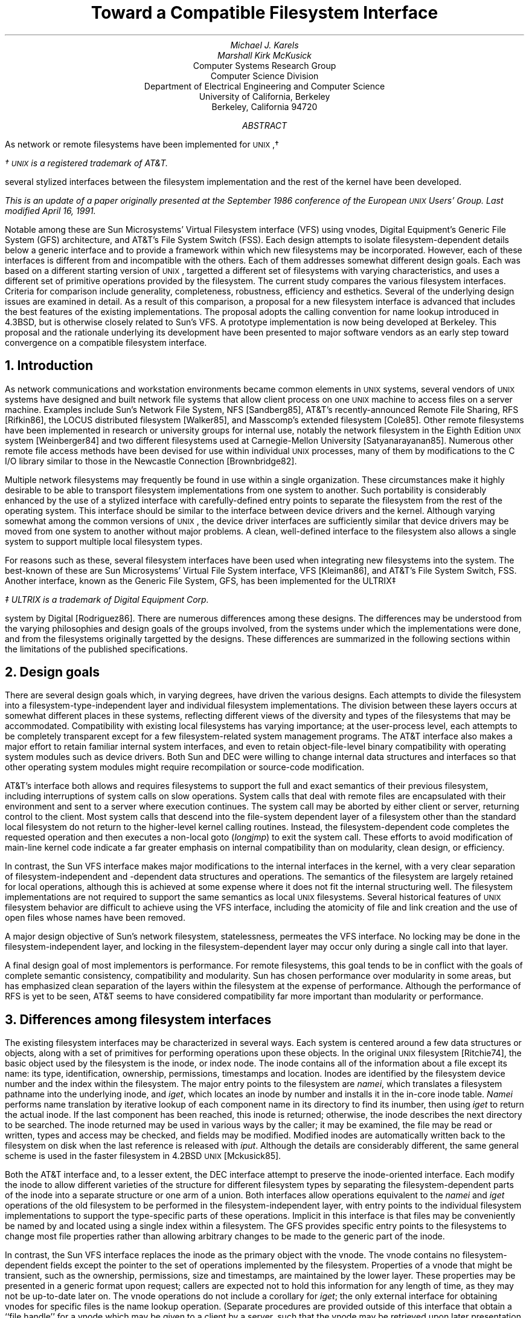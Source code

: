 .\" Copyright (c) 1986 The Regents of the University of California.
.\" All rights reserved.
.\"
.\" Redistribution and use in source and binary forms, with or without
.\" modification, are permitted provided that the following conditions
.\" are met:
.\" 1. Redistributions of source code must retain the above copyright
.\"    notice, this list of conditions and the following disclaimer.
.\" 2. Redistributions in binary form must reproduce the above copyright
.\"    notice, this list of conditions and the following disclaimer in the
.\"    documentation and/or other materials provided with the distribution.
.\" 3. All advertising materials mentioning features or use of this software
.\"    must display the following acknowledgement:
.\"	This product includes software developed by the University of
.\"	California, Berkeley and its contributors.
.\" 4. Neither the name of the University nor the names of its contributors
.\"    may be used to endorse or promote products derived from this software
.\"    without specific prior written permission.
.\"
.\" THIS SOFTWARE IS PROVIDED BY THE REGENTS AND CONTRIBUTORS ``AS IS'' AND
.\" ANY EXPRESS OR IMPLIED WARRANTIES, INCLUDING, BUT NOT LIMITED TO, THE
.\" IMPLIED WARRANTIES OF MERCHANTABILITY AND FITNESS FOR A PARTICULAR PURPOSE
.\" ARE DISCLAIMED.  IN NO EVENT SHALL THE REGENTS OR CONTRIBUTORS BE LIABLE
.\" FOR ANY DIRECT, INDIRECT, INCIDENTAL, SPECIAL, EXEMPLARY, OR CONSEQUENTIAL
.\" DAMAGES (INCLUDING, BUT NOT LIMITED TO, PROCUREMENT OF SUBSTITUTE GOODS
.\" OR SERVICES; LOSS OF USE, DATA, OR PROFITS; OR BUSINESS INTERRUPTION)
.\" HOWEVER CAUSED AND ON ANY THEORY OF LIABILITY, WHETHER IN CONTRACT, STRICT
.\" LIABILITY, OR TORT (INCLUDING NEGLIGENCE OR OTHERWISE) ARISING IN ANY WAY
.\" OUT OF THE USE OF THIS SOFTWARE, EVEN IF ADVISED OF THE POSSIBILITY OF
.\" SUCH DAMAGE.
.\"
.\"	@(#)fsinterface.ms	1.4 (Berkeley) 4/16/91
.\" $FreeBSD$
.\"
.nr UX 0
.de UX
.ie \\n(UX \s-1UNIX\s0\\$1
.el \{\
\s-1UNIX\s0\\$1\(dg
.FS
\(dg \s-1UNIX\s0 is a registered trademark of AT&T.
.FE
.nr UX 1
.\}
..
.TL
Toward a Compatible Filesystem Interface
.AU
Michael J. Karels
Marshall Kirk McKusick
.AI
Computer Systems Research Group
Computer Science Division
Department of Electrical Engineering and Computer Science
University of California, Berkeley
Berkeley, California  94720
.AB
.LP
As network or remote filesystems have been implemented for
.UX ,
several stylized interfaces between the filesystem implementation
and the rest of the kernel have been developed.
.FS
This is an update of a paper originally presented
at the September 1986 conference of the European
.UX
Users' Group.
Last modified April 16, 1991.
.FE
Notable among these are Sun Microsystems' Virtual Filesystem interface (VFS)
using vnodes, Digital Equipment's Generic File System (GFS) architecture,
and AT&T's File System Switch (FSS).
Each design attempts to isolate filesystem-dependent details
below a generic interface and to provide a framework within which
new filesystems may be incorporated.
However, each of these interfaces is different from
and incompatible with the others.
Each of them addresses somewhat different design goals.
Each was based on a different starting version of
.UX ,
targetted a different set of filesystems with varying characteristics,
and uses a different set of primitive operations provided by the filesystem.
The current study compares the various filesystem interfaces.
Criteria for comparison include generality, completeness, robustness,
efficiency and esthetics.
Several of the underlying design issues are examined in detail.
As a result of this comparison, a proposal for a new filesystem interface
is advanced that includes the best features of the existing implementations.
The proposal adopts the calling convention for name lookup introduced
in 4.3BSD, but is otherwise closely related to Sun's VFS.
A prototype implementation is now being developed at Berkeley.
This proposal and the rationale underlying its development
have been presented to major software vendors
as an early step toward convergence on a compatible filesystem interface.
.AE
.NH
Introduction
.PP
As network communications and workstation environments
became common elements in
.UX
systems, several vendors of
.UX
systems have designed and built network file systems
that allow client process on one
.UX
machine to access files on a server machine.
Examples include Sun's Network File System, NFS [Sandberg85],
AT&T's recently-announced Remote File Sharing, RFS [Rifkin86],
the LOCUS distributed filesystem [Walker85],
and Masscomp's extended filesystem [Cole85].
Other remote filesystems have been implemented in research or university groups
for internal use, notably the network filesystem in the Eighth Edition
.UX
system [Weinberger84] and two different filesystems used at Carnegie-Mellon
University [Satyanarayanan85].
Numerous other remote file access methods have been devised for use
within individual
.UX
processes,
many of them by modifications to the C I/O library
similar to those in the Newcastle Connection [Brownbridge82].
.PP
Multiple network filesystems may frequently
be found in use within a single organization.
These circumstances make it highly desirable to be able to transport filesystem
implementations from one system to another.
Such portability is considerably enhanced by the use of a stylized interface
with carefully-defined entry points to separate the filesystem from the rest
of the operating system.
This interface should be similar to the interface between device drivers
and the kernel.
Although varying somewhat among the common versions of
.UX ,
the device driver interfaces are sufficiently similar that device drivers
may be moved from one system to another without major problems.
A clean, well-defined interface to the filesystem also allows a single
system to support multiple local filesystem types.
.PP
For reasons such as these, several filesystem interfaces have been used
when integrating new filesystems into the system.
The best-known of these are Sun Microsystems' Virtual File System interface,
VFS [Kleiman86], and AT&T's File System Switch, FSS.
Another interface, known as the Generic File System, GFS,
has been implemented for the ULTRIX\(dd
.FS
\(dd ULTRIX is a trademark of Digital Equipment Corp.
.FE
system by Digital [Rodriguez86].
There are numerous differences among these designs.
The differences may be understood from the varying philosophies
and design goals of the groups involved, from the systems under which
the implementations were done, and from the filesystems originally targetted
by the designs.
These differences are summarized in the following sections
within the limitations of the published specifications.
.NH
Design goals
.PP
There are several design goals which, in varying degrees,
have driven the various designs.
Each attempts to divide the filesystem into a filesystem-type-independent
layer and individual filesystem implementations.
The division between these layers occurs at somewhat different places
in these systems, reflecting different views of the diversity and types
of the filesystems that may be accommodated.
Compatibility with existing local filesystems has varying importance;
at the user-process level, each attempts to be completely transparent
except for a few filesystem-related system management programs.
The AT&T interface also makes a major effort to retain familiar internal
system interfaces, and even to retain object-file-level binary compatibility
with operating system modules such as device drivers.
Both Sun and DEC were willing to change internal data structures and interfaces
so that other operating system modules might require recompilation
or source-code modification.
.PP
AT&T's interface both allows and requires filesystems to support the full
and exact semantics of their previous filesystem,
including interruptions of system calls on slow operations.
System calls that deal with remote files are encapsulated
with their environment and sent to a server where execution continues.
The system call may be aborted by either client or server, returning
control to the client.
Most system calls that descend into the file-system dependent layer
of a filesystem other than the standard local filesystem do not return
to the higher-level kernel calling routines.
Instead, the filesystem-dependent code completes the requested
operation and then executes a non-local goto (\fIlongjmp\fP) to exit the
system call.
These efforts to avoid modification of main-line kernel code
indicate a far greater emphasis on internal compatibility than on modularity,
clean design, or efficiency.
.PP
In contrast, the Sun VFS interface makes major modifications to the internal
interfaces in the kernel, with a very clear separation
of filesystem-independent and -dependent data structures and operations.
The semantics of the filesystem are largely retained for local operations,
although this is achieved at some expense where it does not fit the internal
structuring well.
The filesystem implementations are not required to support the same
semantics as local
.UX
filesystems.
Several historical features of
.UX
filesystem behavior are difficult to achieve using the VFS interface,
including the atomicity of file and link creation and the use of open files
whose names have been removed.
.PP
A major design objective of Sun's network filesystem,
statelessness,
permeates the VFS interface.
No locking may be done in the filesystem-independent layer,
and locking in the filesystem-dependent layer may occur only during
a single call into that layer.
.PP
A final design goal of most implementors is performance.
For remote filesystems,
this goal tends to be in conflict with the goals of complete semantic
consistency, compatibility and modularity.
Sun has chosen performance over modularity in some areas,
but has emphasized clean separation of the layers within the filesystem
at the expense of performance.
Although the performance of RFS is yet to be seen,
AT&T seems to have considered compatibility far more important than modularity
or performance.
.NH
Differences among filesystem interfaces
.PP
The existing filesystem interfaces may be characterized
in several ways.
Each system is centered around a few data structures or objects,
along with a set of primitives for performing operations upon these objects.
In the original
.UX
filesystem [Ritchie74],
the basic object used by the filesystem is the inode, or index node.
The inode contains all of the information about a file except its name:
its type, identification, ownership, permissions, timestamps and location.
Inodes are identified by the filesystem device number and the index within
the filesystem.
The major entry points to the filesystem are \fInamei\fP,
which translates a filesystem pathname into the underlying inode,
and \fIiget\fP, which locates an inode by number and installs it in the in-core
inode table.
\fINamei\fP performs name translation by iterative lookup
of each component name in its directory to find its inumber,
then using \fIiget\fP to return the actual inode.
If the last component has been reached, this inode is returned;
otherwise, the inode describes the next directory to be searched.
The inode returned may be used in various ways by the caller;
it may be examined, the file may be read or written,
types and access may be checked, and fields may be modified.
Modified inodes are automatically written back to the filesystem
on disk when the last reference is released with \fIiput\fP.
Although the details are considerably different,
the same general scheme is used in the faster filesystem in 4.2BSD
.UX
[Mckusick85].
.PP
Both the AT&T interface and, to a lesser extent, the DEC interface
attempt to preserve the inode-oriented interface.
Each modify the inode to allow different varieties of the structure
for different filesystem types by separating the filesystem-dependent
parts of the inode into a separate structure or one arm of a union.
Both interfaces allow operations
equivalent to the \fInamei\fP and \fIiget\fP operations
of the old filesystem to be performed in the filesystem-independent
layer, with entry points to the individual filesystem implementations to support
the type-specific parts of these operations.  Implicit in this interface
is that files may be conveniently be named by and located using a single
index within a filesystem.
The GFS provides specific entry points to the filesystems
to change most file properties rather than allowing arbitrary changes
to be made to the generic part of the inode.
.PP
In contrast, the Sun VFS interface replaces the inode as the primary object
with the vnode.
The vnode contains no filesystem-dependent fields except the pointer
to the set of operations implemented by the filesystem.
Properties of a vnode that might be transient, such as the ownership,
permissions, size and timestamps, are maintained by the lower layer.
These properties may be presented in a generic format upon request;
callers are expected not to hold this information for any length of time,
as they may not be up-to-date later on.
The vnode operations do not include a corollary for \fIiget\fP;
the only external interface for obtaining vnodes for specific files
is the name lookup operation.
(Separate procedures are provided outside of this interface
that obtain a ``file handle'' for a vnode which may be given
to a client by a server, such that the vnode may be retrieved
upon later presentation of the file handle.)
.NH
Name translation issues
.PP
Each of the systems described include a mechanism for performing
pathname-to-internal-representation translation.
The style of the name translation function is very different in all
three systems.
As described above, the AT&T and DEC systems retain the \fInamei\fP function.
The two are quite different, however, as the ULTRIX interface uses
the \fInamei\fP calling convention introduced in 4.3BSD.
The parameters and context for the name lookup operation
are collected in a \fInameidata\fP structure which is passed to \fInamei\fP
for operation.
Intent to create or delete the named file is declared in advance,
so that the final directory scan in \fInamei\fP may retain information
such as the offset in the directory at which the modification will be made.
Filesystems that use such mechanisms to avoid redundant work
must therefore lock the directory to be modified so that it may not
be modified by another process before completion.
In the System V filesystem, as in previous versions of
.UX ,
this information is stored in the per-process \fIuser\fP structure
by \fInamei\fP for use by a low-level routine called after performing
the actual creation or deletion of the file itself.
In 4.3BSD and in the GFS interface, these side effects of \fInamei\fP
are stored in the \fInameidata\fP structure given as argument to \fInamei\fP,
which is also presented to the routine implementing file creation or deletion.
.PP
The ULTRIX \fInamei\fP routine is responsible for the generic
parts of the name translation process, such as copying the name into
an internal buffer, validating it, interpolating
the contents of symbolic links, and indirecting at mount points.
As in 4.3BSD, the name is copied into the buffer in a single call,
according to the location of the name.
After determining the type of the filesystem at the start of translation
(the current directory or root directory), it calls the filesystem's
\fInamei\fP entry with the same structure it received from its caller.
The filesystem-specific routine translates the name, component by component,
as long as no mount points are reached.
It may return after any number of components have been processed.
\fINamei\fP performs any processing at mount points, then calls
the correct translation routine for the next filesystem.
Network filesystems may pass the remaining pathname to a server for translation,
or they may look up the pathname components one at a time.
The former strategy would be more efficient,
but the latter scheme allows mount points within a remote filesystem
without server knowledge of all client mounts.
.PP
The AT&T \fInamei\fP interface is presumably the same as that in previous
.UX
systems, accepting the name of a routine to fetch pathname characters
and an operation (one of: lookup, lookup for creation, or lookup for deletion).
It translates, component by component, as before.
If it detects that a mount point crosses to a remote filesystem,
it passes the remainder of the pathname to the remote server.
A pathname-oriented request other than open may be completed
within the \fInamei\fP call,
avoiding return to the (unmodified) system call handler
that called \fInamei\fP.
.PP
In contrast to the first two systems, Sun's VFS interface has replaced
\fInamei\fP with \fIlookupname\fP.
This routine simply calls a new pathname-handling module to allocate
a pathname buffer and copy in the pathname (copying a character per call),
then calls \fIlookuppn\fP.
\fILookuppn\fP performs the iteration over the directories leading
to the destination file; it copies each pathname component to a local buffer,
then calls the filesystem \fIlookup\fP entry to locate the vnode
for that file in the current directory.
Per-filesystem \fIlookup\fP routines may translate only one component
per call.
For creation and deletion of new files, the lookup operation is unmodified;
the lookup of the final component only serves to check for the existence
of the file.
The subsequent creation or deletion call, if any, must repeat the final
name translation and associated directory scan.
For new file creation in particular, this is rather inefficient,
as file creation requires two complete scans of the directory.
.PP
Several of the important performance improvements in 4.3BSD
were related to the name translation process [McKusick85][Leffler84].
The following changes were made:
.IP 1. 4
A system-wide cache of recent translations is maintained.
The cache is separate from the inode cache, so that multiple names
for a file may be present in the cache.
The cache does not hold ``hard'' references to the inodes,
so that the normal reference pattern is not disturbed.
.IP 2.
A per-process cache is kept of the directory and offset
at which the last successful name lookup was done.
This allows sequential lookups of all the entries in a directory to be done
in linear time.
.IP 3.
The entire pathname is copied into a kernel buffer in a single operation,
rather than using two subroutine calls per character.
.IP 4.
A pool of pathname buffers are held by \fInamei\fP, avoiding allocation
overhead.
.LP
All of these performance improvements from 4.3BSD are well worth using
within a more generalized filesystem framework.
The generalization of the structure may otherwise make an already-expensive
function even more costly.
Most of these improvements are present in the GFS system, as it derives
from the beta-test version of 4.3BSD.
The Sun system uses a name-translation cache generally like that in 4.3BSD.
The name cache is a filesystem-independent facility provided for the use
of the filesystem-specific lookup routines.
The Sun cache, like that first used at Berkeley but unlike that in 4.3,
holds a ``hard'' reference to the vnode (increments the reference count).
The ``soft'' reference scheme in 4.3BSD cannot be used with the current
NFS implementation, as NFS allocates vnodes dynamically and frees them
when the reference count returns to zero rather than caching them.
As a result, fewer names may be held in the cache
than (local filesystem) vnodes, and the cache distorts the normal reference
patterns otherwise seen by the LRU cache.
As the name cache references overflow the local filesystem inode table,
the name cache must be purged to make room in the inode table.
Also, to determine whether a vnode is in use (for example,
before mounting upon it), the cache must be flushed to free any
cache reference.
These problems should be corrected
by the use of the soft cache reference scheme.
.PP
A final observation on the efficiency of name translation in the current
Sun VFS architecture is that the number of subroutine calls used
by a multi-component name lookup is dramatically larger
than in the other systems.
The name lookup scheme in GFS suffers from this problem much less,
at no expense in violation of layering.
.PP
A final problem to be considered is synchronization and consistency.
As the filesystem operations are more stylized and broken into separate
entry points for parts of operations, it is more difficult to guarantee
consistency throughout an operation and/or to synchronize with other
processes using the same filesystem objects.
The Sun interface suffers most severely from this,
as it forbids the filesystems from locking objects across calls
to the filesystem.
It is possible that a file may be created between the time that a lookup
is performed and a subsequent creation is requested.
Perhaps more strangely, after a lookup fails to find the target
of a creation attempt, the actual creation might find that the target
now exists and is a symbolic link.
The call will either fail unexpectedly, as the target is of the wrong type,
or the generic creation routine will have to note the error
and restart the operation from the lookup.
This problem will always exist in a stateless filesystem,
but the VFS interface forces all filesystems to share the problem.
This restriction against locking between calls also
forces duplication of work during file creation and deletion.
This is considered unacceptable.
.NH
Support facilities and other interactions
.PP
Several support facilities are used by the current
.UX
filesystem and require generalization for use by other filesystem types.
For filesystem implementations to be portable,
it is desirable that these modified support facilities
should also have a uniform interface and 
behave in a consistent manner in target systems.
A prominent example is the filesystem buffer cache.
The buffer cache in a standard (System V or 4.3BSD)
.UX
system contains physical disk blocks with no reference to the files containing
them.
This works well for the local filesystem, but has obvious problems
for remote filesystems.
Sun has modified the buffer cache routines to describe buffers by vnode
rather than by device.
For remote files, the vnode used is that of the file, and the block
numbers are virtual data blocks.
For local filesystems, a vnode for the block device is used for cache reference,
and the block numbers are filesystem physical blocks.
Use of per-file cache description does not easily accommodate
caching of indirect blocks, inode blocks, superblocks or cylinder group blocks.
However, the vnode describing the block device for the cache
is one created internally,
rather than the vnode for the device looked up when mounting,
and it is located by searching a private list of vnodes
rather than by holding it in the mount structure.
Although the Sun modification makes it possible to use the buffer
cache for data blocks of remote files, a better generalization
of the buffer cache is needed.
.PP
The RFS filesystem used by AT&T does not currently cache data blocks
on client systems, thus the buffer cache is probably unmodified.
The form of the buffer cache in ULTRIX is unknown to us.
.PP
Another subsystem that has a large interaction with the filesystem
is the virtual memory system.
The virtual memory system must read data from the filesystem
to satisfy fill-on-demand page faults.
For efficiency, this read call is arranged to place the data directly
into the physical pages assigned to the process (a ``raw'' read) to avoid
copying the data.
Although the read operation normally bypasses the filesystem buffer cache,
consistency must be maintained by checking the buffer cache and copying
or flushing modified data not yet stored on disk.
The 4.2BSD virtual memory system, like that of Sun and ULTRIX,
maintains its own cache of reusable text pages.
This creates additional complications.
As the virtual memory systems are redesigned, these problems should be
resolved by reading through the buffer cache, then mapping the cached
data into the user address space.
If the buffer cache or the process pages are changed while the other reference
remains, the data would have to be copied (``copy-on-write'').
.PP
In the meantime, the current virtual memory systems must be used
with the new filesystem framework.
Both the Sun and AT&T filesystem interfaces
provide entry points to the filesystem for optimization of the virtual
memory system by performing logical-to-physical block number translation
when setting up a fill-on-demand image for a process.
The VFS provides a vnode operation analogous to the \fIbmap\fP function of the
.UX
filesystem.
Given a vnode and logical block number, it returns a vnode and block number
which may be read to obtain the data.
If the filesystem is local, it returns the private vnode for the block device
and the physical block number.
As the \fIbmap\fP operations are all performed at one time, during process
startup, any indirect blocks for the file will remain in the cache
after they are once read.
In addition, the interface provides a \fIstrategy\fP entry that may be used
for ``raw'' reads from a filesystem device,
used to read data blocks into an address space without copying.
This entry uses a buffer header (\fIbuf\fP structure)
to describe the I/O operation
instead of a \fIuio\fP structure.
The buffer-style interface is the same as that used by disk drivers internally.
This difference allows the current \fIuio\fP primitives to be avoided,
as they copy all data to/from the current user process address space.
Instead, for local filesystems these operations could be done internally
with the standard raw disk read routines,
which use a \fIuio\fP interface.
When loading from a remote filesystems,
the data will be received in a network buffer.
If network buffers are suitably aligned,
the data may be mapped into the process address space by a page swap
without copying.
In either case, it should be possible to use the standard filesystem
read entry from the virtual memory system.
.PP
Other issues that must be considered in devising a portable
filesystem implementation include kernel memory allocation,
the implicit use of user-structure global context,
which may create problems with reentrancy,
the style of the system call interface,
and the conventions for synchronization
(sleep/wakeup, handling of interrupted system calls, semaphores).
.NH
The Berkeley Proposal
.PP
The Sun VFS interface has been most widely used of the three described here.
It is also the most general of the three, in that filesystem-specific
data and operations are best separated from the generic layer.
Although it has several disadvantages which were described above,
most of them may be corrected with minor changes to the interface
(and, in a few areas, philosophical changes).
The DEC GFS has other advantages, in particular the use of the 4.3BSD
\fInamei\fP interface and optimizations.
It allows single or multiple components of a pathname
to be translated in a single call to the specific filesystem
and thus accommodates filesystems with either preference.
The FSS is least well understood, as there is little public information
about the interface.
However, the design goals are the least consistent with those of the Berkeley
research groups.
Accordingly, a new filesystem interface has been devised to avoid
some of the problems in the other systems.
The proposed interface derives directly from Sun's VFS,
but, like GFS, uses a 4.3BSD-style name lookup interface.
Additional context information has been moved from the \fIuser\fP structure
to the \fInameidata\fP structure so that name translation may be independent
of the global context of a user process.
This is especially desired in any system where kernel-mode servers
operate as light-weight or interrupt-level processes,
or where a server may store or cache context for several clients.
This calling interface has the additional advantage
that the call parameters need not all be pushed onto the stack for each call
through the filesystem interface,
and they may be accessed using short offsets from a base pointer
(unlike global variables in the \fIuser\fP structure).
.PP
The proposed filesystem interface is described very tersely here.
For the most part, data structures and procedures are analogous
to those used by VFS, and only the changes will be treated here.
See [Kleiman86] for complete descriptions of the vfs and vnode operations
in Sun's interface.
.PP
The central data structure for name translation is the \fInameidata\fP
structure.
The same structure is used to pass parameters to \fInamei\fP,
to pass these same parameters to filesystem-specific lookup routines,
to communicate completion status from the lookup routines back to \fInamei\fP,
and to return completion status to the calling routine.
For creation or deletion requests, the parameters to the filesystem operation
to complete the request are also passed in this same structure.
The form of the \fInameidata\fP structure is:
.br
.ne 2i
.ID
.nf
.ta .5i +\w'caddr_t\0\0\0'u +\w'struct\0\0'u +\w'vnode *nc_prevdir;\0\0\0\0\0'u
/*
 * Encapsulation of namei parameters.
 * One of these is located in the u. area to
 * minimize space allocated on the kernel stack
 * and to retain per-process context.
 */
struct nameidata {
		/* arguments to namei and related context: */
	caddr_t	ni_dirp;		/* pathname pointer */
	enum	uio_seg ni_seg;		/* location of pathname */
	short	ni_nameiop;		/* see below */
	struct	vnode *ni_cdir;		/* current directory */
	struct	vnode *ni_rdir;		/* root directory, if not normal root */
	struct	ucred *ni_cred;		/* credentials */

		/* shared between namei, lookup routines and commit routines: */
	caddr_t	ni_pnbuf;		/* pathname buffer */
	char	*ni_ptr;		/* current location in pathname */
	int	ni_pathlen;		/* remaining chars in path */
	short	ni_more;		/* more left to translate in pathname */
	short	ni_loopcnt;		/* count of symlinks encountered */

		/* results: */
	struct	vnode *ni_vp;		/* vnode of result */
	struct	vnode *ni_dvp;		/* vnode of intermediate directory */

/* BEGIN UFS SPECIFIC */
	struct diroffcache {		/* last successful directory search */
		struct	vnode *nc_prevdir;	/* terminal directory */
		long	nc_id;			/* directory's unique id */
		off_t	nc_prevoffset;		/* where last entry found */
	} ni_nc;
/* END UFS SPECIFIC */
};
.DE
.DS
.ta \w'#define\0\0'u +\w'WANTPARENT\0\0'u +\w'0x40\0\0\0\0\0\0\0'u
/*
 * namei operations and modifiers
 */
#define	LOOKUP	0	/* perform name lookup only */
#define	CREATE	1	/* setup for file creation */
#define	DELETE	2	/* setup for file deletion */
#define	WANTPARENT	0x10	/* return parent directory vnode also */
#define	NOCACHE	0x20	/* name must not be left in cache */
#define	FOLLOW	0x40	/* follow symbolic links */
#define	NOFOLLOW	0x0	/* don't follow symbolic links (pseudo) */
.DE
As in current systems other than Sun's VFS, \fInamei\fP is called
with an operation request, one of LOOKUP, CREATE or DELETE.
For a LOOKUP, the operation is exactly like the lookup in VFS.
CREATE and DELETE allow the filesystem to ensure consistency
by locking the parent inode (private to the filesystem),
and (for the local filesystem) to avoid duplicate directory scans
by storing the new directory entry and its offset in the directory
in the \fIndirinfo\fP structure.
This is intended to be opaque to the filesystem-independent levels.
Not all lookups for creation or deletion are actually followed
by the intended operation; permission may be denied, the filesystem
may be read-only, etc.
Therefore, an entry point to the filesystem is provided
to abort a creation or deletion operation
and allow release of any locked internal data.
After a \fInamei\fP with a CREATE or DELETE flag, the pathname pointer
is set to point to the last filename component.
Filesystems that choose to implement creation or deletion entirely
within the subsequent call to a create or delete entry
are thus free to do so.
.PP
The \fInameidata\fP is used to store context used during name translation.
The current and root directories for the translation are stored here.
For the local filesystem, the per-process directory offset cache
is also kept here.
A file server could leave the directory offset cache empty,
could use a single cache for all clients,
or could hold caches for several recent clients.
.PP
Several other data structures are used in the filesystem operations.
One is the \fIucred\fP structure which describes a client's credentials
to the filesystem.
This is modified slightly from the Sun structure;
the ``accounting'' group ID has been merged into the groups array.
The actual number of groups in the array is given explicitly
to avoid use of a reserved group ID as a terminator.
Also, typedefs introduced in 4.3BSD for user and group ID's have been used.
The \fIucred\fP structure is thus:
.DS
.ta .5i +\w'caddr_t\0\0\0'u +\w'struct\0\0'u +\w'vnode *nc_prevdir;\0\0\0\0\0'u
/*
 * Credentials.
 */
struct ucred {
	u_short	cr_ref;			/* reference count */
	uid_t	cr_uid;			/* effective user id */
	short	cr_ngroups;		/* number of groups */
	gid_t	cr_groups[NGROUPS];	/* groups */
	/*
	 * The following either should not be here,
	 * or should be treated as opaque.
	 */
	uid_t   cr_ruid;		/* real user id */
	gid_t   cr_svgid;		/* saved set-group id */
};
.DE
.PP
A final structure used by the filesystem interface is the \fIuio\fP
structure mentioned earlier.
This structure describes the source or destination of an I/O
operation, with provision for scatter/gather I/O.
It is used in the read and write entries to the filesystem.
The \fIuio\fP structure presented here is modified from the one
used in 4.2BSD to specify the location of each vector of the operation
(user or kernel space)
and to allow an alternate function to be used to implement the data movement.
The alternate function might perform page remapping rather than a copy,
for example.
.DS
.ta .5i +\w'caddr_t\0\0\0'u +\w'struct\0\0'u +\w'vnode *nc_prevdir;\0\0\0\0\0'u
/*
 * Description of an I/O operation which potentially
 * involves scatter-gather, with individual sections
 * described by iovec, below.  uio_resid is initially
 * set to the total size of the operation, and is
 * decremented as the operation proceeds.  uio_offset
 * is incremented by the amount of each operation.
 * uio_iov is incremented and uio_iovcnt is decremented
 * after each vector is processed.
 */
struct uio {
	struct	iovec *uio_iov;
	int	uio_iovcnt;
	off_t	uio_offset;
	int	uio_resid;
	enum	uio_rw uio_rw;
};

enum	uio_rw { UIO_READ, UIO_WRITE };
.DE
.DS
.ta .5i +\w'caddr_t\0\0\0'u +\w'vnode *nc_prevdir;\0\0\0\0\0'u
/*
 * Description of a contiguous section of an I/O operation.
 * If iov_op is non-null, it is called to implement the copy
 * operation, possibly by remapping, with the call
 *	(*iov_op)(from, to, count);
 * where from and to are caddr_t and count is int.
 * Otherwise, the copy is done in the normal way,
 * treating base as a user or kernel virtual address
 * according to iov_segflg.
 */
struct iovec {
	caddr_t	iov_base;
	int	iov_len;
	enum	uio_seg iov_segflg;
	int	(*iov_op)();
};
.DE
.DS
.ta .5i +\w'UIO_USERISPACE\0\0\0\0\0'u
/*
 * Segment flag values.
 */
enum	uio_seg {
	UIO_USERSPACE,		/* from user data space */
	UIO_SYSSPACE,		/* from system space */
	UIO_USERISPACE		/* from user I space */
};
.DE
.NH
File and filesystem operations
.PP
With the introduction of the data structures used by the filesystem
operations, the complete list of filesystem entry points may be listed.
As noted, they derive mostly from the Sun VFS interface.
Lines marked with \fB+\fP are additions to the Sun definitions;
lines marked with \fB!\fP are modified from VFS.
.PP
The structure describing the externally-visible features of a mounted
filesystem, \fIvfs\fP, is:
.DS
.ta .5i +\w'struct vfsops\0\0\0'u +\w'*vfs_vnodecovered;\0\0\0\0\0'u
/*
 * Structure per mounted file system.
 * Each mounted file system has an array of
 * operations and an instance record.
 * The file systems are put on a doubly linked list.
 */
struct vfs {
	struct vfs	*vfs_next;		/* next vfs in vfs list */
\fB+\fP	struct vfs	*vfs_prev;		/* prev vfs in vfs list */
	struct vfsops	*vfs_op;		/* operations on vfs */
	struct vnode	*vfs_vnodecovered;	/* vnode we mounted on */
	int	vfs_flag;		/* flags */
\fB!\fP	int	vfs_fsize;		/* fundamental block size */
\fB+\fP	int	vfs_bsize;		/* optimal transfer size */
\fB!\fP	uid_t	vfs_exroot;		/* exported fs uid 0 mapping */
	short	vfs_exflags;		/* exported fs flags */
	caddr_t	vfs_data;		/* private data */
};
.DE
.DS
.ta \w'\fB+\fP 'u +\w'#define\0\0'u +\w'VFS_EXPORTED\0\0'u +\w'0x40\0\0\0\0\0'u
	/*
	 * vfs flags.
	 * VFS_MLOCK lock the vfs so that name lookup cannot proceed past the vfs.
	 * This keeps the subtree stable during mounts and unmounts.
	 */
	#define	VFS_RDONLY	0x01		/* read only vfs */
\fB+\fP	#define	VFS_NOEXEC	0x02		/* can't exec from filesystem */
	#define	VFS_MLOCK	0x04		/* lock vfs so that subtree is stable */
	#define	VFS_MWAIT	0x08		/* someone is waiting for lock */
	#define	VFS_NOSUID	0x10		/* don't honor setuid bits on vfs */
	#define	VFS_EXPORTED	0x20		/* file system is exported (NFS) */

	/*
	 * exported vfs flags.
	 */
	#define	EX_RDONLY	0x01		/* exported read only */
.DE
.LP
The operations supported by the filesystem-specific layer
on an individual filesystem are:
.DS
.ta .5i +\w'struct vfsops\0\0\0'u +\w'*vfs_vnodecovered;\0\0\0\0\0'u
/*
 * Operations supported on virtual file system.
 */
struct vfsops {
\fB!\fP	int	(*vfs_mount)(		/* vfs, path, data, datalen */ );
\fB!\fP	int	(*vfs_unmount)(		/* vfs, forcibly */ );
\fB+\fP	int	(*vfs_mountroot)();
	int	(*vfs_root)(		/* vfs, vpp */ );
\fB!\fP	int	(*vfs_statfs)(		/* vfs, vp, sbp */ );
\fB!\fP	int	(*vfs_sync)(		/* vfs, waitfor */ );
\fB+\fP	int	(*vfs_fhtovp)(		/* vfs, fhp, vpp */ );
\fB+\fP	int	(*vfs_vptofh)(		/* vp, fhp */ );
};
.DE
.LP
The \fIvfs_statfs\fP entry returns a structure of the form:
.DS
.ta .5i +\w'struct vfsops\0\0\0'u +\w'*vfs_vnodecovered;\0\0\0\0\0'u
/*
 * file system statistics
 */
struct statfs {
\fB!\fP	short	f_type;			/* type of filesystem */
\fB+\fP	short	f_flags;		/* copy of vfs (mount) flags */
\fB!\fP	long	f_fsize;		/* fundamental file system block size */
\fB+\fP	long	f_bsize;		/* optimal transfer block size */
	long	f_blocks;		/* total data blocks in file system */
	long	f_bfree;		/* free blocks in fs */
	long	f_bavail;		/* free blocks avail to non-superuser */
	long	f_files;		/* total file nodes in file system */
	long	f_ffree;		/* free file nodes in fs */
	fsid_t	f_fsid;			/* file system id */
\fB+\fP	char	*f_mntonname;		/* directory on which mounted */
\fB+\fP	char	*f_mntfromname;		/* mounted filesystem */
	long	f_spare[7];		/* spare for later */
};

typedef long fsid_t[2];			/* file system id type */
.DE
.LP
The modifications to Sun's interface at this level are minor.
Additional arguments are present for the \fIvfs_mount\fP and \fIvfs_umount\fP
entries.
\fIvfs_statfs\fP accepts a vnode as well as filesystem identifier,
as the information may not be uniform throughout a filesystem.
For example,
if a client may mount a file tree that spans multiple physical
filesystems on a server, different sections may have different amounts
of free space.
(NFS does not allow remotely-mounted file trees to span physical filesystems
on the server.)
The final additions are the entries that support file handles.
\fIvfs_vptofh\fP is provided for the use of file servers,
which need to obtain an opaque
file handle to represent the current vnode for transmission to clients.
This file handle may later be used to relocate the vnode using \fIvfs_fhtovp\fP
without requiring the vnode to remain in memory.
.PP
Finally, the external form of a filesystem object, the \fIvnode\fP, is:
.DS
.ta .5i +\w'struct vnodeops\0\0'u +\w'*v_vfsmountedhere;\0\0\0'u
/*
 * vnode types. VNON means no type.
 */
enum vtype 	{ VNON, VREG, VDIR, VBLK, VCHR, VLNK, VSOCK };

struct vnode {
	u_short	v_flag;			/* vnode flags (see below) */
	u_short	v_count;		/* reference count */
	u_short	v_shlockc;		/* count of shared locks */
	u_short	v_exlockc;		/* count of exclusive locks */
	struct vfs	*v_vfsmountedhere;	/* ptr to vfs mounted here */
	struct vfs	*v_vfsp;		/* ptr to vfs we are in */
	struct vnodeops	*v_op;			/* vnode operations */
\fB+\fP	struct text	*v_text;		/* text/mapped region */
	enum vtype	v_type;			/* vnode type */
	caddr_t	v_data;			/* private data for fs */
};
.DE
.DS
.ta \w'#define\0\0'u +\w'NOFOLLOW\0\0'u +\w'0x40\0\0\0\0\0\0\0'u
/*
 * vnode flags.
 */
#define	VROOT	0x01	/* root of its file system */
#define	VTEXT	0x02	/* vnode is a pure text prototype */
#define	VEXLOCK	0x10	/* exclusive lock */
#define	VSHLOCK	0x20	/* shared lock */
#define	VLWAIT	0x40	/* proc is waiting on shared or excl. lock */
.DE
.LP
The operations supported by the filesystems on individual \fIvnode\fP\^s
are:
.DS
.ta .5i +\w'int\0\0\0\0\0'u  +\w'(*vn_getattr)(\0\0\0\0\0'u
/*
 * Operations on vnodes.
 */
struct vnodeops {
\fB!\fP	int	(*vn_lookup)(		/* ndp */ );
\fB!\fP	int	(*vn_create)(		/* ndp, vap, fflags */ );
\fB+\fP	int	(*vn_mknod)(		/* ndp, vap, fflags */ );
\fB!\fP	int	(*vn_open)(		/* vp, fflags, cred */ );
	int	(*vn_close)(		/* vp, fflags, cred */ );
	int	(*vn_access)(		/* vp, fflags, cred */ );
	int	(*vn_getattr)(		/* vp, vap, cred */ );
	int	(*vn_setattr)(		/* vp, vap, cred */ );

\fB+\fP	int	(*vn_read)(		/* vp, uiop, offp, ioflag, cred */ );
\fB+\fP	int	(*vn_write)(		/* vp, uiop, offp, ioflag, cred */ );
\fB!\fP	int	(*vn_ioctl)(		/* vp, com, data, fflag, cred */ );
	int	(*vn_select)(		/* vp, which, cred */ );
\fB+\fP	int	(*vn_mmap)(		/* vp, ..., cred */ );
	int	(*vn_fsync)(		/* vp, cred */ );
\fB+\fP	int	(*vn_seek)(		/* vp, offp, off, whence */ );

\fB!\fP	int	(*vn_remove)(		/* ndp */ );
\fB!\fP	int	(*vn_link)(		/* vp, ndp */ );
\fB!\fP	int	(*vn_rename)(		/* src ndp, target ndp */ );
\fB!\fP	int	(*vn_mkdir)(		/* ndp, vap */ );
\fB!\fP	int	(*vn_rmdir)(		/* ndp */ );
\fB!\fP	int	(*vn_symlink)(		/* ndp, vap, nm */ );
	int	(*vn_readdir)(		/* vp, uiop, offp, ioflag, cred */ );
	int	(*vn_readlink)(		/* vp, uiop, ioflag, cred */ );

\fB+\fP	int	(*vn_abortop)(		/* ndp */ );
\fB+\fP	int	(*vn_lock)(		/* vp */ );
\fB+\fP	int	(*vn_unlock)(		/* vp */ );
\fB!\fP	int	(*vn_inactive)(		/* vp */ );
};
.DE
.DS
.ta \w'#define\0\0'u +\w'NOFOLLOW\0\0'u +\w'0x40\0\0\0\0\0'u
/*
 * flags for ioflag
 */
#define	IO_UNIT	0x01		/* do io as atomic unit for VOP_RDWR */
#define	IO_APPEND	0x02		/* append write for VOP_RDWR */
#define	IO_SYNC	0x04		/* sync io for VOP_RDWR */
.DE
.LP
The argument types listed in the comments following each operation are:
.sp
.IP ndp 10
A pointer to a \fInameidata\fP structure.
.IP vap
A pointer to a \fIvattr\fP structure (vnode attributes; see below).
.IP fflags
File open flags, possibly including O_APPEND, O_CREAT, O_TRUNC and O_EXCL.
.IP vp
A pointer to a \fIvnode\fP previously obtained with \fIvn_lookup\fP.
.IP cred
A pointer to a \fIucred\fP credentials structure.
.IP uiop
A pointer to a \fIuio\fP structure.
.IP ioflag
Any of the IO flags defined above.
.IP com
An \fIioctl\fP command, with type \fIunsigned long\fP.
.IP data
A pointer to a character buffer used to pass data to or from an \fIioctl\fP.
.IP which
One of FREAD, FWRITE or 0 (select for exceptional conditions).
.IP off
A file offset of type \fIoff_t\fP.
.IP offp
A pointer to file offset of type \fIoff_t\fP.
.IP whence
One of L_SET, L_INCR, or L_XTND.
.IP fhp
A pointer to a file handle buffer.
.sp
.PP
Several changes have been made to Sun's set of vnode operations.
Most obviously, the \fIvn_lookup\fP receives a \fInameidata\fP structure
containing its arguments and context as described.
The same structure is also passed to one of the creation or deletion
entries if the lookup operation is for CREATE or DELETE to complete
an operation, or to the \fIvn_abortop\fP entry if no operation
is undertaken.
For filesystems that perform no locking between lookup for creation
or deletion and the call to implement that action,
the final pathname component may be left untranslated by the lookup
routine.
In any case, the pathname pointer points at the final name component,
and the \fInameidata\fP contains a reference to the vnode of the parent
directory.
The interface is thus flexible enough to accommodate filesystems
that are fully stateful or fully stateless, while avoiding redundant
operations whenever possible.
One operation remains problematical, the \fIvn_rename\fP call.
It is tempting to look up the source of the rename for deletion
and the target for creation.
However, filesystems that lock directories during such lookups must avoid
deadlock if the two paths cross.
For that reason, the source is translated for LOOKUP only,
with the WANTPARENT flag set;
the target is then translated with an operation of CREATE.
.PP
In addition to the changes concerned with the \fInameidata\fP interface,
several other changes were made in the vnode operations.
The \fIvn_rdrw\fP entry was split into \fIvn_read\fP and \fIvn_write\fP;
frequently, the read/write entry amounts to a routine that checks
the direction flag, then calls either a read routine or a write routine.
The two entries may be identical for any given filesystem;
the direction flag is contained in the \fIuio\fP given as an argument.
.PP
All of the read and write operations use a \fIuio\fP to describe
the file offset and buffer locations.
All of these fields must be updated before return.
In particular, the \fIvn_readdir\fP entry uses this
to return a new file offset token for its current location.
.PP
Several new operations have been added.
The first, \fIvn_seek\fP, is a concession to record-oriented files
such as directories.
It allows the filesystem to verify that a seek leaves a file at a sensible
offset, or to return a new offset token relative to an earlier one.
For most filesystems and files, this operation amounts to performing
simple arithmetic.
Another new entry point is \fIvn_mmap\fP, for use in mapping device memory
into a user process address space.
Its semantics are not yet decided.
The final additions are the \fIvn_lock\fP and \fIvn_unlock\fP entries.
These are used to request that the underlying file be locked against
changes for short periods of time if the filesystem implementation allows it.
They are used to maintain consistency
during internal operations such as \fIexec\fP,
and may not be used to construct atomic operations from other filesystem
operations.
.PP
The attributes of a vnode are not stored in the vnode,
as they might change with time and may need to be read from a remote
source.
Attributes have the form:
.DS
.ta .5i +\w'struct vnodeops\0\0'u +\w'*v_vfsmountedhere;\0\0\0'u
/*
 * Vnode attributes.  A field value of -1
 * represents a field whose value is unavailable
 * (getattr) or which is not to be changed (setattr).
 */
struct vattr {
	enum vtype	va_type;	/* vnode type (for create) */
	u_short	va_mode;	/* files access mode and type */
\fB!\fP	uid_t	va_uid;		/* owner user id */
\fB!\fP	gid_t	va_gid;		/* owner group id */
	long	va_fsid;	/* file system id (dev for now) */
\fB!\fP	long	va_fileid;	/* file id */
	short	va_nlink;	/* number of references to file */
	u_long	va_size;	/* file size in bytes (quad?) */
\fB+\fP	u_long	va_size1;	/* reserved if not quad */
	long	va_blocksize;	/* blocksize preferred for i/o */
	struct timeval	va_atime;	/* time of last access */
	struct timeval	va_mtime;	/* time of last modification */
	struct timeval	va_ctime;	/* time file changed */
	dev_t	va_rdev;	/* device the file represents */
	u_long	va_bytes;	/* bytes of disk space held by file */
\fB+\fP	u_long	va_bytes1;	/* reserved if va_bytes not a quad */
};
.DE
.NH
Conclusions
.PP
The Sun VFS filesystem interface is the most widely used generic
filesystem interface.
Of the interfaces examined, it creates the cleanest separation
between the filesystem-independent and -dependent layers and data structures.
It has several flaws, but it is felt that certain changes in the interface
can ameliorate most of them.
The interface proposed here includes those changes.
The proposed interface is now being implemented by the Computer Systems
Research Group at Berkeley.
If the design succeeds in improving the flexibility and performance
of the filesystem layering, it will be advanced as a model interface.
.NH
Acknowledgements
.PP
The filesystem interface described here is derived from Sun's VFS interface.
It also includes features similar to those of DEC's GFS interface.
We are indebted to members of the Sun and DEC system groups
for long discussions of the issues involved.
.br
.ne 2i
.NH
References

.IP Brownbridge82 \w'Satyanarayanan85\0\0'u
Brownbridge, D.R., L.F. Marshall, B. Randell,
``The Newcastle Connection, or UNIXes of the World Unite!,''
\fISoftware\- Practice and Experience\fP, Vol. 12, pp. 1147-1162, 1982.

.IP Cole85
Cole, C.T., P.B. Flinn, A.B. Atlas,
``An Implementation of an Extended File System for UNIX,''
\fIUsenix Conference Proceedings\fP,
pp. 131-150, June, 1985.

.IP Kleiman86
``Vnodes: An Architecture for Multiple File System Types in Sun UNIX,''
\fIUsenix Conference Proceedings\fP,
pp. 238-247, June, 1986.

.IP Leffler84
Leffler, S., M.K. McKusick, M. Karels,
``Measuring and Improving the Performance of 4.2BSD,''
\fIUsenix Conference Proceedings\fP, pp. 237-252, June, 1984.

.IP McKusick84
McKusick, M.K., W.N. Joy, S.J. Leffler, R.S. Fabry,
``A Fast File System for UNIX,'' \fITransactions on Computer Systems\fP,
Vol. 2, pp. 181-197,
ACM, August, 1984.

.IP McKusick85
McKusick, M.K., M. Karels, S. Leffler,
``Performance Improvements and Functional Enhancements in 4.3BSD,''
\fIUsenix Conference Proceedings\fP, pp. 519-531, June, 1985.

.IP Rifkin86
Rifkin, A.P., M.P. Forbes, R.L. Hamilton, M. Sabrio, S. Shah, and K. Yueh,
``RFS Architectural Overview,'' \fIUsenix Conference Proceedings\fP,
pp. 248-259, June, 1986.

.IP Ritchie74
Ritchie, D.M. and K. Thompson, ``The Unix Time-Sharing System,''
\fICommunications of the ACM\fP, Vol. 17, pp. 365-375, July, 1974.

.IP Rodriguez86
Rodriguez, R., M. Koehler, R. Hyde,
``The Generic File System,'' \fIUsenix Conference Proceedings\fP,
pp. 260-269, June, 1986.

.IP Sandberg85
Sandberg, R., D. Goldberg, S. Kleiman, D. Walsh, B. Lyon,
``Design and Implementation of the Sun Network Filesystem,''
\fIUsenix Conference Proceedings\fP,
pp. 119-130, June, 1985.

.IP Satyanarayanan85
Satyanarayanan, M., \fIet al.\fP,
``The ITC Distributed File System: Principles and Design,''
\fIProc. 10th Symposium on Operating Systems Principles\fP, pp. 35-50,
ACM, December, 1985.

.IP Walker85
Walker, B.J. and S.H. Kiser, ``The LOCUS Distributed Filesystem,''
\fIThe LOCUS Distributed System Architecture\fP,
G.J. Popek and B.J. Walker, ed., The MIT Press, Cambridge, MA, 1985.

.IP Weinberger84
Weinberger, P.J., ``The Version 8 Network File System,''
\fIUsenix Conference presentation\fP,
June, 1984.
